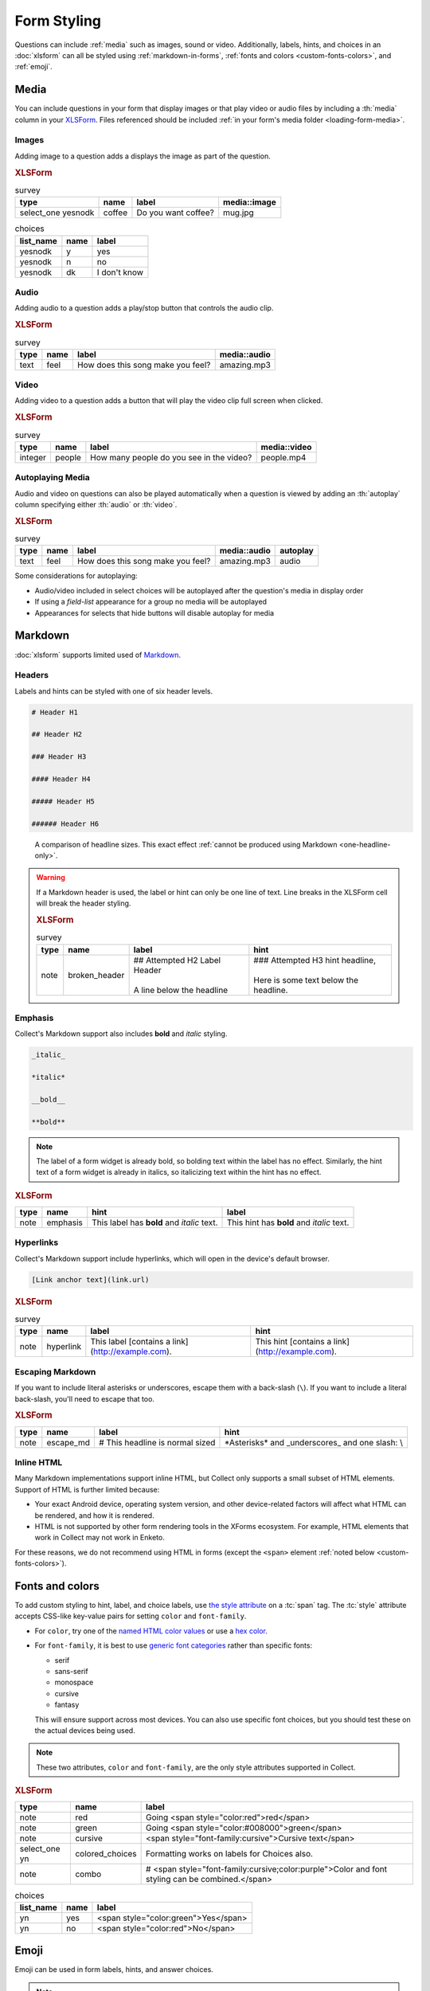 .. spelling::

  CSS
  Emoji
  bolding
  dk
  emoji
  md
  monospace
  supertext
  tt
  yesnodk
  yn

Form Styling
==============

Questions can include :ref:`media` such as images, sound or video.
Additionally, labels, hints, and choices in an :doc:`xlsform`
can all be styled using
:ref:`markdown-in-forms`, :ref:`fonts and colors <custom-fonts-colors>`, and :ref:`emoji`.

.. _media:

Media
------

You can include questions in your form that display images or that play video or
audio files by including a :th:`media` column in your `XLSForm <http://xlsform.org/#media>`_.
Files referenced should be included :ref:`in your form's media folder <loading-form-media>`.

Images
~~~~~~~~

Adding image to a question adds a displays the image as part of the question.

.. image:: /img/form-styling/media-image.*
  :alt: A single select widget in Collect. The label text is "Do you want coffee?" The label text is accompanied by a picture of a mug of coffee. The options are "yes", "no", and "I don't know".

.. rubric:: XLSForm

.. csv-table:: survey
  :header: type, name, label, media::image

  select_one yesnodk, coffee, Do you want coffee?, mug.jpg

.. csv-table:: choices
  :header: list_name, name, label

  yesnodk, y, yes
  yesnodk, n, no
  yesnodk, dk, I don't know

Audio
~~~~~~~~

Adding audio to a question adds a play/stop button that controls the audio clip.

.. image:: /img/form-styling/audio-image.*
  :alt: A single text widget in Collect. The label text is "How does this song make you feel?" The label text is accompanied by a button to play audio.

.. rubric:: XLSForm

.. csv-table:: survey
  :header: type, name, label, media::audio

  text, feel, How does this song make you feel?, amazing.mp3

Video
~~~~~~~~

Adding video to a question adds a button that will play the video clip full screen when clicked.

.. image:: /img/form-styling/video-image.*
  :alt: A single integer widget in Collect. The label text is "How many people do you see in the video?" The label text is accompanied by a button to play video.

.. rubric:: XLSForm

.. csv-table:: survey
  :header: type, name, label, media::video

  integer, people, How many people do you see in the video?, people.mp4

Autoplaying Media
~~~~~~~~~~~~~~~~~~~

Audio and video on questions can also be played automatically when a question is viewed by adding
an :th:`autoplay` column specifying either :th:`audio` or :th:`video`.

.. rubric:: XLSForm

.. csv-table:: survey
  :header: type, name, label, media::audio, autoplay

  text, feel, How does this song make you feel?, amazing.mp3, audio

Some considerations for autoplaying:

* Audio/video included in select choices will be autoplayed after the question's media in display order
* If using a `field-list` appearance for a group no media will be autoplayed
* Appearances for selects that hide buttons will disable autoplay for media

.. _markdown-in-forms:

Markdown
---------

:doc:`xlsform` supports limited used of `Markdown`_.

.. _Markdown: https://en.wikipedia.org/wiki/Markdown

.. _markdown-headers:

Headers
~~~~~~~~

Labels and hints can be styled with one of six header levels.

.. code-block:: none

  # Header H1

  ## Header H2

  ### Header H3

  #### Header H4

  ##### Header H5

  ###### Header H6


.. image:: /img/form-styling/h1-label.*
  :alt: A note widget in Collect. The label is a large headline reading "Largest Headline - H1". The hint text is "This note has a label with a Markdown-style header."

.. figure:: /img/form-styling/all-headers-label.*
  :alt: A note widget in Collect. The label is six headlines of decreasing size, with text describing the size as: H1, H2, H3, H4, H5, H6.

  A comparison of headline sizes. This exact effect :ref:`cannot be produced using Markdown <one-headline-only>`.


.. warning::
  :name: one-headline-only

  If a Markdown header is used,
  the label or hint can only be one line of text.
  Line breaks in the XLSForm cell will break the header styling.

  .. image:: /img/form-styling/broken-header.*
    :alt: A note widget in Collect. The label text is "## Attempted h2 Label Header (line break) A line below the headline". The hint text is "### Attempted H3 hint headline (line break) Here is some text below the headline."

  .. rubric:: XLSForm

  .. csv-table:: survey
    :header: type, name, label, hint

    note, broken_header, "| ## Attempted H2 Label Header
    |
    | A line below the headline", "| ### Attempted H3 hint headline,
    |
    | Here is some text below the headline."



.. _markdown-emphasis:

Emphasis
~~~~~~~~~~

Collect's Markdown support also includes
**bold** and *italic* styling.

.. code-block:: none

  _italic_

  *italic*

  __bold__

  **bold**

.. note::

  The label of a form widget is already bold,
  so bolding text within the label has no effect.
  Similarly, the hint text of a form widget is already in italics,
  so italicizing text within the hint has no effect.

.. image:: /img/form-styling/emphasis.*
  :alt: A note widget in Collect. The label text is "This label has bold and italic text." The hint text is "This hint has bold and italic text." The words "bold" and "italic" are styled to appear bold and italic.

.. rubric:: XLSForm

.. csv-table::
  :header: type, name, hint, label

  note, emphasis, This label has **bold** and *italic* text., This hint has **bold** and *italic* text.

.. _markdown-hyperlinks:

Hyperlinks
~~~~~~~~~~~

Collect's Markdown support include hyperlinks,
which will open in the device's default browser.

.. code-block:: none

  [Link anchor text](link.url)

.. image:: /img/form-styling/hyperlinks.*
  :alt: A note widget in Collect. The label text is "This label contains a link." The hint text is "This hint contains a link." In both cases, the words "contains a link" are hyperlinks.

.. rubric:: XLSForm

.. csv-table:: survey
  :header: type, name, label, hint

  note, hyperlink, This label [contains a link](http://example.com)., This hint [contains a link](http://example.com).

.. _escaping-markdown:

Escaping Markdown
~~~~~~~~~~~~~~~~~~

.. versionadded:: 1.15

If you want to include literal asterisks or underscores,
escape them with a back-slash (``\``).
If you want to include a literal back-slash,
you'll need to escape that too.

.. rubric:: XLSForm

.. csv-table::
  :header: type, name, label, hint

  note, escape_md, \# This headline is normal sized, \*Asterisks\* and \_underscores\_ and one slash: \\

.. _inline-html:

Inline HTML
~~~~~~~~~~~~~

Many Markdown implementations support inline HTML,
but Collect only supports a small subset of HTML elements.
Support of HTML is further limited because:

- Your exact Android device, operating system version,
  and other device-related factors
  will affect what HTML can be rendered, and how it is rendered.
- HTML is not supported
  by other form rendering tools in the XForms ecosystem.
  For example, HTML elements that work in Collect may not work in Enketo.

For these reasons, we do not recommend using HTML in forms (except the ``<span>`` element :ref:`noted below <custom-fonts-colors>`).

.. seealso:: `The list of HTML tags currently supported in Collect <https://www.grokkingandroid.com/android-quick-tip-formatting-text-with-html-fromhtml>`_.


.. _custom-fonts-colors:

Fonts and colors
---------------------

To add custom styling to hint, label, and choice labels,
use `the style attribute`_ on a :tc:`span` tag.
The :tc:`style` attribute accepts CSS-like key-value pairs for setting ``color`` and ``font-family``.

.. _the style attribute: https://developer.mozilla.org/en-US/docs/Web/HTML/Global_attributes/style

- For ``color``, try one of the `named HTML color values`_ or use a `hex color`_.
- For ``font-family``, it is best to use `generic font categories`_
  rather than specific fonts:

  - serif
  - sans-serif
  - monospace
  - cursive
  - fantasy

  This will ensure support across most devices.
  You can also use specific font choices,
  but you should test these on the actual devices being used.

.. _named HTML color values: https://html-color-codes.info/color-names/
.. _hex color: http://www.color-hex.com/
.. _generic font categories: https://developer.mozilla.org/en-US/docs/Web/CSS/font-family#%3Cgeneric-name%3E

.. note::

   These two attributes, ``color`` and ``font-family``, are the only style attributes supported in Collect.

.. image:: /img/form-styling/going-red.*
  :alt: A note widget in Collect. The label text is "Going red", and the word "red" is colored red. The hint text is the source markup for the label: Going <span style="color:red">red</span>

.. image:: /img/form-styling/going-green.*
  :alt: A note widget in Collect. The label text is "Going green", and the word "green" is colored green. This hint text is the source markup for the label: Going <span style="color:#008000">green</span>

.. image:: /img/form-styling/cursive-text.*
  :alt: A note widget in Collect. The label text is "Cursive text", style in a cursive font. The hint text is the source markup for the label: <span style="font-family:cursive">Cursive text</span>

.. image:: /img/form-styling/styled-answers.*
  :alt: A single select widget in Collect. The label text is "Formatting works on labels for choices also." The choices are "Yes" (which is colored green) and "No" (which is colored red).

.. image:: /img/form-styling/combo-example.*
  :alt: A note widget in Collect. The label text is "Color and font styling can be combined." The label is large, purple, and in cursive.

.. rubric:: XLSForm

.. csv-table::
  :header: type, name, label

  note, red, Going <span style="color:red">red</span>
  note, green, Going <span style="color:#008000">green</span>
  note, cursive, <span style="font-family:cursive">Cursive text</span>
  select_one yn, colored_choices, Formatting works on labels for Choices also.
  note, combo, # <span style="font-family:cursive;color:purple">Color and font styling can be combined.</span>

.. csv-table:: choices
  :header: list_name, name, label

    yn, yes, <span style="color:green">Yes</span>
    yn, no, <span style="color:red">No</span>

.. _emoji:

Emoji
------

Emoji can be used in form labels, hints, and answer choices.

.. note::

  The exact visual representation of each emoji character
  is controlled by the device operating system,
  and may vary from device to device.
  If possible,
  you should check how your rendered forms look
  on the devices you are using for data collection.

.. image:: /img/form-styling/emoji.*
  :alt: A single select widget in Collect. The label text is "What is your current pain level?" The options are seven increasingly-unhappy emoji faces.

.. rubric:: XLSForm

.. csv-table:: survey
  :header: type, name, label

  select_one pain, pain_level, What is your current pain level?

.. csv-table:: choices
  :header: list_name, name, label

  pain, 1, 🙂
  pain, 2, 😐
  pain, 3, 🙁
  pain, 4, 😦
  pain, 5, 😧
  pain, 6, 😩
  pain, 7, 😱



------

.. seealso::

  - `Styling prompts in XLSForm <http://xlsform.org/#styling>`_
  - :download:`Sample XLSForm with Style </downloads/form-styling/style-example.xlsx>`
